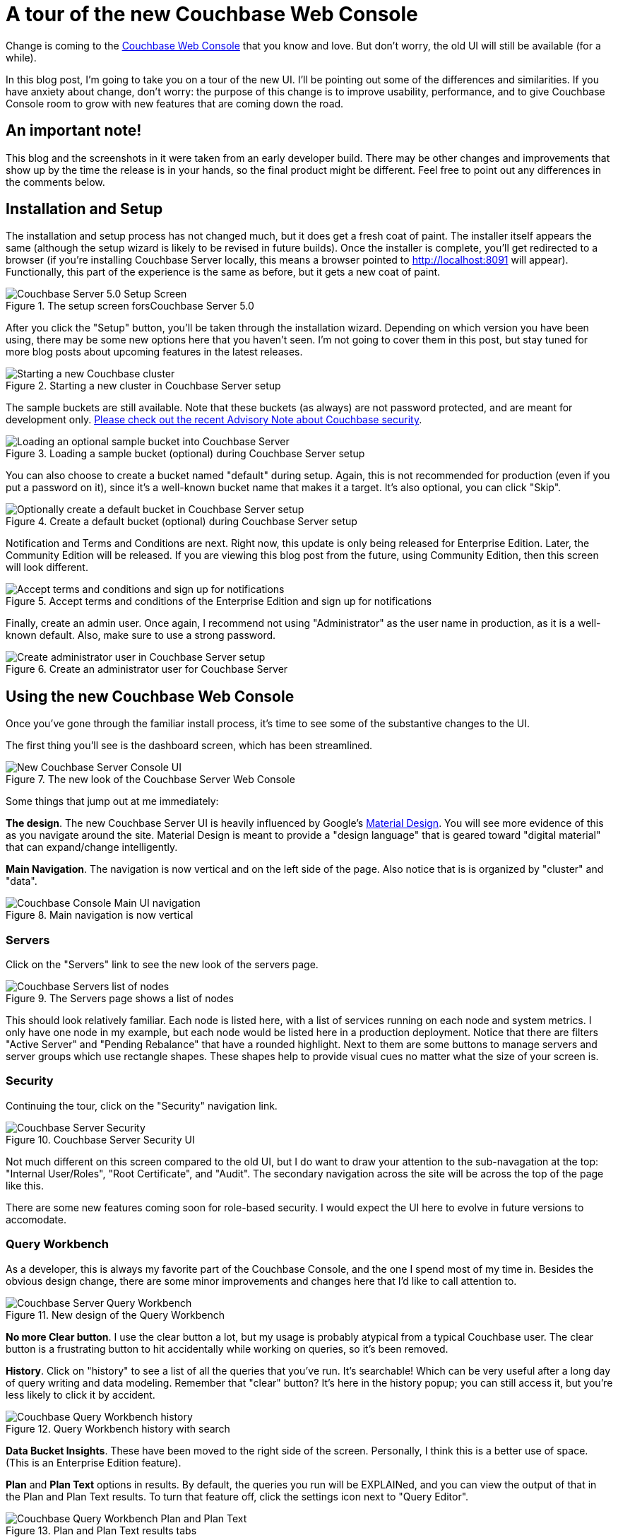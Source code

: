 :imagesdir: images

= A tour of the new Couchbase Web Console

Change is coming to the link:https://developer.couchbase.com/documentation/server/current/admin/ui-intro.html?utm_source=blogs&utm_medium=link&utm_campaign=blogs[Couchbase Web Console] that you know and love. But don't worry, the old UI will still be available (for a while).

In this blog post, I'm going to take you on a tour of the new UI. I'll be pointing out some of the differences and similarities. If you have anxiety about change, don't worry: the purpose of this change is to improve usability, performance, and to give Couchbase Console room to grow with new features that are coming down the road.

== An important note!

This blog and the screenshots in it were taken from an early developer build. There may be other changes and improvements that show up by the time the release is in your hands, so the final product might be different. Feel free to point out any differences in the comments below.

== Installation and Setup

The installation and setup process has not changed much, but it does get a fresh coat of paint. The installer itself appears the same (although the setup wizard is likely to be revised in future builds). Once the installer is complete, you'll get redirected to a browser (if you're installing Couchbase Server locally, this means a browser pointed to http://localhost:8091 will appear). Functionally, this part of the experience is the same as before, but it gets a new coat of paint.

.The setup screen forsCouchbase Server 5.0
image::051_01_Couchbase_Server_Setup.png[Couchbase Server 5.0 Setup Screen]

After you click the "Setup" button, you'll be taken through the installation wizard. Depending on which version you have been using, there may be some new options here that you haven't seen. I'm not going to cover them in this post, but stay tuned for more blog posts about upcoming features in the latest releases.

.Starting a new cluster in Couchbase Server setup
image::051_02_Couchbase_Setup_Cluster.png[Starting a new Couchbase cluster]

The sample buckets are still available. Note that these buckets (as always) are not password protected, and are meant for development only. link:https://blog.couchbase.com/2017/couchbase-customer-advisory-note-security[Please check out the recent Advisory Note about Couchbase security].

.Loading a sample bucket (optional) during Couchbase Server setup
image::051_03_Couchbase_Setup_Sample_Buckets.png[Loading an optional sample bucket into Couchbase Server]

You can also choose to create a bucket named "default" during setup. Again, this is not recommended for production (even if you put a password on it), since it's a well-known bucket name that makes it a target. It's also optional, you can click "Skip".

.Create a default bucket (optional) during Couchbase Server setup
image::051_04_Couchbase_Setup_Default_Bucket.png[Optionally create a default bucket in Couchbase Server setup]

Notification and Terms and Conditions are next. Right now, this update is only being released for Enterprise Edition. Later, the Community Edition will be released. If you are viewing this blog post from the future, using Community Edition, then this screen will look different.

.Accept terms and conditions of the Enterprise Edition and sign up for notifications
image::051_05_Couchbase_terms_and_notifications.png[Accept terms and conditions and sign up for notifications]

Finally, create an admin user. Once again, I recommend not using "Administrator" as the user name in production, as it is a well-known default. Also, make sure to use a strong password.

.Create an administrator user for Couchbase Server
image::051_06_Couchbase_Setup_create_administrator.png[Create administrator user in Couchbase Server setup]

== Using the new Couchbase Web Console

Once you've gone through the familiar install process, it's time to see some of the substantive changes to the UI.

The first thing you'll see is the dashboard screen, which has been streamlined.

.The new look of the Couchbase Server Web Console
image::051_07_Couchbase_Server_dashboard_new_UI.png[New Couchbase Server Console UI]

Some things that jump out at me immediately:

*The design*. The new Couchbase Server UI is heavily influenced by Google's link:https://material.io/[Material Design]. You will see more evidence of this as you navigate around the site. Material Design is meant to provide a "design language" that is geared toward "digital material" that can expand/change intelligently.

*Main Navigation*. The navigation is now vertical and on the left side of the page. Also notice that is is organized by "cluster" and "data".

.Main navigation is now vertical
image::051_11_Couchbase_Console_main_navigation.png[Couchbase Console Main UI navigation]

=== Servers

Click on the "Servers" link to see the new look of the servers page.

.The Servers page shows a list of nodes
image::051_07_Couchbase_UI_Servers.png[Couchbase Servers list of nodes]

This should look relatively familiar. Each node is listed here, with a list of services running on each node and system metrics. I only have one node in my example, but each node would be listed here in a production deployment. Notice that there are filters "Active Server" and "Pending Rebalance" that have a rounded highlight. Next to them are some buttons to manage servers and server groups which use rectangle shapes. These shapes help to provide visual cues no matter what the size of your screen is.

=== Security

Continuing the tour, click on the "Security" navigation link.

.Couchbase Server Security UI
image::051_08_Couchbase_Security_UI.png[Couchbase Server Security]

Not much different on this screen compared to the old UI, but I do want to draw your attention to the sub-navagation at the top: "Internal User/Roles", "Root Certificate", and "Audit". The secondary navigation across the site will be across the top of the page like this.

There are some new features coming soon for role-based security. I would expect the UI here to evolve in future versions to accomodate.

=== Query Workbench

As a developer, this is always my favorite part of the Couchbase Console, and the one I spend most of my time in. Besides the obvious design change, there are some minor improvements and changes here that I'd like to call attention to.

.New design of the Query Workbench
image::051_09_Couchbase_Query_Workbench.png[Couchbase Server Query Workbench]

*No more Clear button*. I use the clear button a lot, but my usage is probably atypical from a typical Couchbase user. The clear button is a frustrating button to hit accidentally while working on queries, so it's been removed.

*History*. Click on "history" to see a list of all the queries that you've run. It's searchable! Which can be very useful after a long day of query writing and data modeling. Remember that "clear" button? It's here in the history popup; you can still access it, but you're less likely to click it by accident.

.Query Workbench history with search
image::051_17_Couchbase_Query_Workbench_history.png[Couchbase Query Workbench history]

*Data Bucket Insights*. These have been moved to the right side of the screen. Personally, I think this is a better use of space. (This is an Enterprise Edition feature).

*Plan* and *Plan Text* options in results. By default, the queries you run will be EXPLAINed, and you can view the output of that in the Plan and Plan Text results. To turn that feature off, click the settings icon next to "Query Editor".

.Plan and Plan Text results tabs
image::051_10_Couchbase_Query_Workbench_Plan.png[Couchbase Query Workbench Plan and Plan Text]

*Query Monitor*. Notice the "Query Monitor" secondary navigation link at the top. This page shows you information about some of the link:https://developer.couchbase.com/documentation/server/current/tools/query-monitoring.html?utm_source=blogs&utm_medium=link&utm_campaign=blogs[system catalogs that were added in Couchbase Server 4.5].


=== Buckets

As a developer, I spend a lot of time in the Buckets section of the UI. The new version of this page isn't wildly different, but I have found it a little snappier.

.New Bucket management UI
image::051_12_Couchbase_Bucket_UI.png[Couchbase Server Bucket UI]

Click on a row to expand information about the bucket (as well as to expose the Delete/Compact/Edit buttons).

=== Statistics and Charts

One significant area of change is the way that charts and statsitics are shown in the UI. Clicking a bucket name will still bring you to the analytics and information that you're used to.

.Chart that shows the number of N1QL requests
image::051_13_Couchbase_Chart_N1QL.png[New Couchbase chart for N1QL requests]

There aren't any new charts that I'm aware of, but there have been changes made to improve usabilty of the charts as well as get them to adhere closer to the Material Design philosophy. They also take up the full space of the page, to maximize your view.

.Chart that shows the number of HTTP requests
image::051_14_Couchbase_Chart_HTTP.png[New Couchbase chart for HTTP requests]

It's difficult to demonstrate these changes in a blog post with static images (I may make a video walkthrough in the future), so I definitely recommend that you install the latest version of Couchbase Server 5.x and give them a try.

== Why did you move my cheese!

Hopefully, these UI changes delight you and make your job easier. However, abrupt change can be difficult. This is why there is still an option to view the "Classic UI". Just click this link (at the top right of the page) and you'll be albe to view the old UI. I don't know how long the old UI is going to stick around.

.Use this link to show the old "Classic UI"
image::051_15_Couchbase_Classic_UI.png[Click Classic UI to go back to the old UI]

To switch back to the new UI from the old UI, just click "New UI".

.Use this link to go back to the "New UI"
image::051_16_Couchbase_New_UI.png[Click New UI to back to the new UI]

== Feedback and Summary

I've given you the basic tour, but to really get a feel for the UI, I recommend you download and try it. link:https://couchbase.com/download[Download Couchbase Server 5.0] today!

We want feedback!

There are two types of feedback we're looking for:

*Bugs*: If you find a bug (something that is broken or doesn't work how you'd expect), please file an issue in our link:https://issues.couchbase.com[JIRA system at issues.couchbase.com]. Or, contact me with a description of the issue. I would be happy to help you or submit the bug for you (my Couchbase handlers give me a candy bar and pat me on the head every time I submit a substantive bug).

*Suggestions*: If you have a suggestion, complaint, or comment about the new UI, please use the UI feedback system that's built right into the Couchbase Server UI.

In some cases, it may be tricky to decide if your feedback is a bug or a suggestion. Use your best judgement, or again, feel free to contact me for help. I want to hear from you. No suggestion is too small! The only stupid question is the one you don't ask! The best way to contact me is either link:https://twitter.com/mgroves[Twitter @mgroves] or email me matthew.groves@couchbase.com.